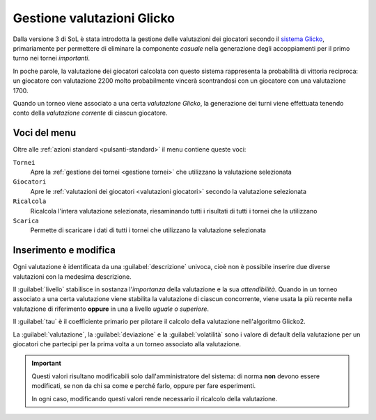 .. -*- coding: utf-8 -*-
.. :Progetto:  SoL
.. :Creato:    dom 29 dic 2013 10:32:04 CET
.. :Autore:    Lele Gaifax <lele@metapensiero.it>
.. :Licenza:   GNU General Public License version 3 or later
..

.. _gestione valutazioni glicko:

Gestione valutazioni Glicko
---------------------------

.. index::
   pair: Gestione; Valutazioni Glicko

Dalla versione 3 di SoL è stata introdotta la gestione delle
valutazioni dei giocatori secondo il `sistema Glicko`__, primariamente
per permettere di eliminare la componente *casuale* nella generazione
degli accoppiamenti per il primo turno nei tornei *importanti*.

In poche parole, la valutazione dei giocatori calcolata con questo
sistema rappresenta la probabilità di vittoria reciproca: un giocatore
con valutazione 2200 molto probabilmente vincerà scontrandosi con un
giocatore con una valutazione 1700.

__ http://it.wikipedia.org/wiki/Sistema_Glicko

Quando un torneo viene associato a una certa *valutazione Glicko*, la
generazione dei turni viene effettuata tenendo conto della
*valutazione corrente* di ciascun giocatore.


Voci del menu
~~~~~~~~~~~~~

Oltre alle :ref:`azioni standard <pulsanti-standard>` il menu contiene
queste voci:

``Tornei``
  Apre la :ref:`gestione dei tornei <gestione tornei>` che utilizzano
  la valutazione selezionata

``Giocatori``
  Apre le :ref:`valutazioni dei giocatori <valutazioni giocatori>` secondo
  la valutazione selezionata

``Ricalcola``
  Ricalcola l'intera valutazione selezionata, riesaminando tutti i
  risultati di tutti i tornei che la utilizzano

``Scarica``
  Permette di scaricare i dati di tutti i tornei che utilizzano la
  valutazione selezionata


Inserimento e modifica
~~~~~~~~~~~~~~~~~~~~~~

.. index::
   pair: Inserimento e modifica; Valutazioni Glicko

Ogni valutazione è identificata da una :guilabel:`descrizione` univoca,
cioè non è possibile inserire due diverse valutazioni con la medesima
descrizione.

Il :guilabel:`livello` stabilisce in sostanza l'*importanza* della
valutazione e la sua *attendibilità*. Quando in un torneo associato a
una certa valutazione viene stabilita la valutazione di ciascun
concorrente, viene usata la più recente nella valutazione di
riferimento **oppure** in una a livello *uguale o superiore*.

Il :guilabel:`tau` è il coefficiente primario per pilotare il calcolo
della valutazione nell'algoritmo Glicko2.

La :guilabel:`valutazione`, la :guilabel:`deviazione` e la
:guilabel:`volatilità` sono i valore di default della valutazione per
un giocatori che partecipi per la prima volta a un torneo associato
alla valutazione.

.. important:: Questi valori risultano modificabili solo
               dall'amministratore del sistema: di norma **non**
               devono essere modificati, se non da chi sa come e
               perché farlo, oppure per fare esperimenti.

               In ogni caso, modificando questi valori rende
               necessario il ricalcolo della valutazione.
